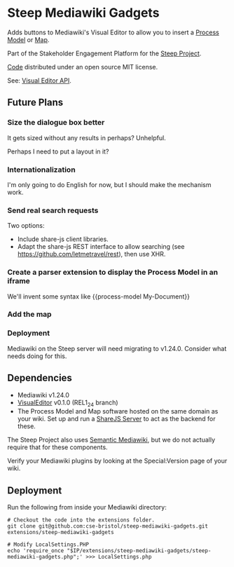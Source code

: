 * Steep Mediawiki Gadgets
Adds buttons to Mediawiki's Visual Editor to allow you to insert a [[https://github.com/cse-bristol/process-model][Process Model]] or [[https://github.com/cse-bristol/energy-efficiency-planner][Map]].

Part of the Stakeholder Engagement Platform for the [[http://www.smartsteep.eu/][Steep Project]].

[[https://github.com/cse-bristol/share-server][Code]] distributed under an open source MIT license.

See: [[https://doc.wikimedia.org/VisualEditor/master/][Visual Editor API]].

** Future Plans
*** Size the dialogue box better
It gets sized without any results in perhaps? Unhelpful.

Perhaps I need to put a layout in it?

*** Internationalization
I'm only going to do English for now, but I should make the mechanism work.

*** Send real search requests
Two options: 
 * Include share-js client libraries.
 * Adapt the share-js REST interface to allow searching (see https://github.com/letmetravel/rest), then use XHR.

*** Create a parser extension to display the Process Model in an iframe
We'll invent some syntax like {{process-model My-Document}}

*** Add the map
*** Deployment
Mediawiki on the Steep server will need migrating to v1.24.0. Consider what needs doing for this.

** Dependencies
 * Mediawiki v1.24.0
 * [[http://www.mediawiki.org/wiki/Extension:VisualEditor][VisualEditor]] v0.1.0 (REL1_24 branch)
 * The Process Model and Map software hosted on the same domain as your wiki. Set up and run a [[https://github.com/cse-bristol/share-server][ShareJS Server]] to act as the backend for these.

The Steep Project also uses [[https://semantic-mediawiki.org/][Semantic Mediawiki]], but we do not actually require that for these components.

Verify your Mediawiki plugins by looking at the Special:Version page of your wiki.

** Deployment
Run the following from inside your Mediawiki directory:
#+BEGIN_SRC
# Checkout the code into the extensions folder.
git clone git@github.com:cse-bristol/steep-mediawiki-gadgets.git extensions/steep-mediawiki-gadgets

# Modify LocalSettings.PHP
echo 'require_once "$IP/extensions/steep-mediawiki-gadgets/steep-mediawiki-gadgets.php";' >>> LocalSettings.php
#+END_SRC
